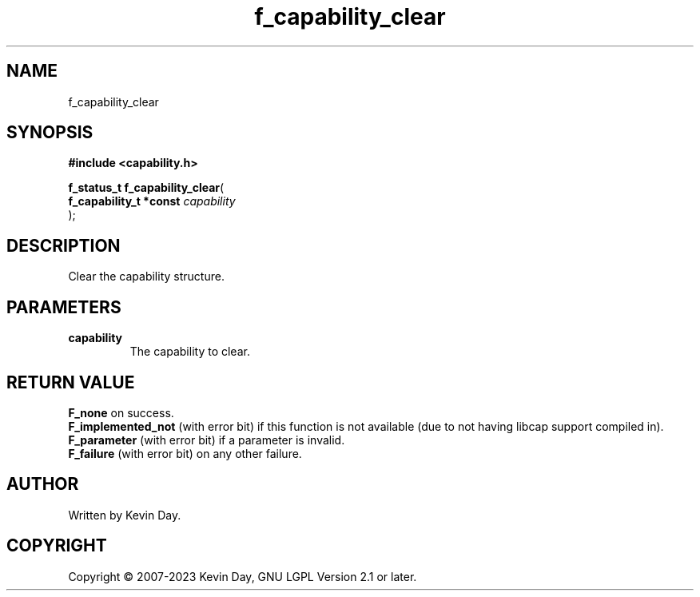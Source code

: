 .TH f_capability_clear "3" "July 2023" "FLL - Featureless Linux Library 0.6.6" "Library Functions"
.SH "NAME"
f_capability_clear
.SH SYNOPSIS
.nf
.B #include <capability.h>
.sp
\fBf_status_t f_capability_clear\fP(
    \fBf_capability_t *const \fP\fIcapability\fP
);
.fi
.SH DESCRIPTION
.PP
Clear the capability structure.
.SH PARAMETERS
.TP
.B capability
The capability to clear.

.SH RETURN VALUE
.PP
\fBF_none\fP on success.
.br
\fBF_implemented_not\fP (with error bit) if this function is not available (due to not having libcap support compiled in).
.br
\fBF_parameter\fP (with error bit) if a parameter is invalid.
.br
\fBF_failure\fP (with error bit) on any other failure.
.SH AUTHOR
Written by Kevin Day.
.SH COPYRIGHT
.PP
Copyright \(co 2007-2023 Kevin Day, GNU LGPL Version 2.1 or later.
